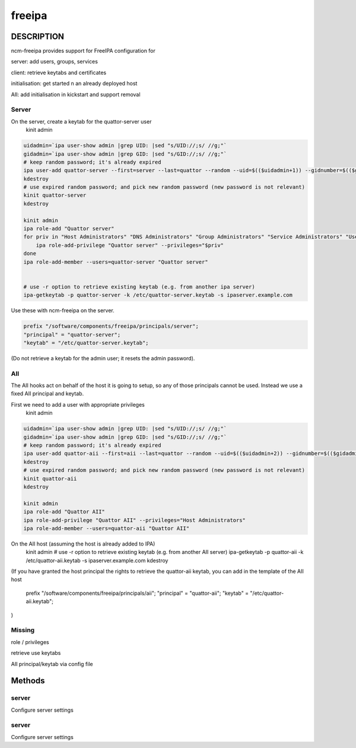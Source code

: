 
#######
freeipa
#######


***********
DESCRIPTION
***********


ncm-freeipa provides support for FreeIPA configuration for


server: add users, groups, services



client: retrieve keytabs and certificates



initialisation: get started n an already deployed host



AII: add initialisation in kickstart and support removal



Server
======


On the server, create a keytab for the quattor-server user
    kinit admin


.. code-block:: perl

     uidadmin=`ipa user-show admin |grep UID: |sed "s/UID://;s/ //g;"`
     gidadmin=`ipa user-show admin |grep GID: |sed "s/GID://;s/ //g;"`
     # keep random password; it's already expired
     ipa user-add quattor-server --first=server --last=quattor --random --uid=$(($uidadmin+1)) --gidnumber=$(($gidadmin+1))
     kdestroy
     # use expired random password; and pick new random password (new password is not relevant)
     kinit quattor-server
     kdestroy
 
     kinit admin
     ipa role-add "Quattor server"
     for priv in "Host Administrators" "DNS Administrators" "Group Administrators" "Service Administrators" "User Administrators"; do
         ipa role-add-privilege "Quattor server" --privileges="$priv"
     done
     ipa role-add-member --users=quattor-server "Quattor server"
 
 
     # use -r option to retrieve existing keytab (e.g. from another ipa server)
     ipa-getkeytab -p quattor-server -k /etc/quattor-server.keytab -s ipaserver.example.com


Use these with ncm-freeipa on the server.


.. code-block:: perl

     prefix "/software/components/freeipa/principals/server";
     "principal" = "quattor-server";
     "keytab" = "/etc/quattor-server.keytab";


(Do not retrieve a keytab for the admin user;
it resets the admin password).


AII
===


The AII hooks act on behalf of the host it is going to setup, so
any of those principals cannot be used. Instead we use a fixed
AII principal and keytab.

First we need to add a user with appropriate privileges
    kinit admin


.. code-block:: perl

     uidadmin=`ipa user-show admin |grep UID: |sed "s/UID://;s/ //g;"`
     gidadmin=`ipa user-show admin |grep GID: |sed "s/GID://;s/ //g;"`
     # keep random password; it's already expired
     ipa user-add quattor-aii --first=aii --last=quattor --random --uid=$(($uidadmin+2)) --gidnumber=$(($gidadmin+2))
     kdestroy
     # use expired random password; and pick new random password (new password is not relevant)
     kinit quattor-aii
     kdestroy
 
     kinit admin
     ipa role-add "Quattor AII"
     ipa role-add-privilege "Quattor AII" --privileges="Host Administrators"
     ipa role-add-member --users=quattor-aii "Quattor AII"


On the AII host (assuming the host is already added to IPA)
    kinit admin
    # use -r option to retrieve existing keytab (e.g. from another AII server)
    ipa-getkeytab -p quattor-aii -k /etc/quattor-aii.keytab -s ipaserver.example.com
    kdestroy

(If you have granted the host principal the rights to retrieve the quattor-aii keytab,
you can add in the template of the AII host
    prefix "/software/components/freeipa/principals/aii";
    "principal" = "quattor-aii";
    "keytab" = "/etc/quattor-aii.keytab";
)


Missing
=======



role / privileges



retrieve use keytabs



AII principal/keytab via config file





*******
Methods
*******


server
======


Configure server settings


server
======


Configure server settings



